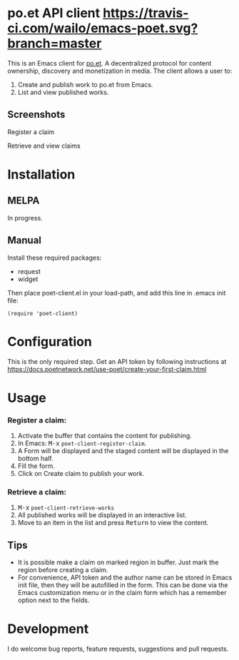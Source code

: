* po.et API client [[https://travis-ci.com/wailo/emacs-poet][https://travis-ci.com/wailo/emacs-poet.svg?branch=master]] [[https://melpa.org/#/poet-client][file:https://melpa.org/packages/poet-client-badge.svg]]

:PROPERTIES:
:TOC:      ignore
:END:

This is an Emacs client for [[https://www.po.et][po.et]]. A decentralized protocol for content ownership, discovery and monetization in media.
The client allows a user to:
 1. Create and publish work to po.et from Emacs.
 2. List and view published works.

** Screenshots

Register a claim
[[file:poet-create-claim.gif]]

Retrieve and view claims
[[file:poet-retrieve-works.gif]]

* Installation
:PROPERTIES:
:TOC:      0
:END:

** MELPA

   In progress.

** Manual

  Install these required packages:

  + request
  + widget

  Then place poet-client.el in your load-path, and add this line in .emacs init file:

  #+BEGIN_SRC elisp
  (require 'poet-client)
  #+END_SRC

* Configuration
:PROPERTIES:
:TOC:      0
:END:

This is the only required step. Get an API token by following instructions at https://docs.poetnetwork.net/use-poet/create-your-first-claim.html

* Usage
:PROPERTIES:
:TOC:      0
:END:

*** Register a claim:
 1. Activate the buffer that contains the content for publishing.
 2. In Emacs: @@html:<kbd>@@M-x@@html:</kbd>@@ ~poet-client-register-claim~.
 3. A Form will be displayed and the staged content will be displayed in the bottom half.
 4. Fill the form.
 5. Click on Create claim to publish your work.

***  Retrieve a claim:
 1. @@html:<kbd>@@M-x@@html:</kbd>@@ ~poet-client-retrieve-works~
 2. All published works will be displayed in an interactive list.
 3. Move to an item in the list and press @@html:<kbd>@@Return@@html:</kbd>@@ to view the content.
 

** Tips

+ It is possible make a claim on marked region in buffer. Just mark the region before creating a claim.
+ For convenience, API token and the author name can be stored in Emacs init file, then they will be autofilled in the form. This can be done via the Emacs customization menu or in the claim form which has a remember option next to the fields.

* Development

I do welcome bug reports, feature requests, suggestions and pull requests.
